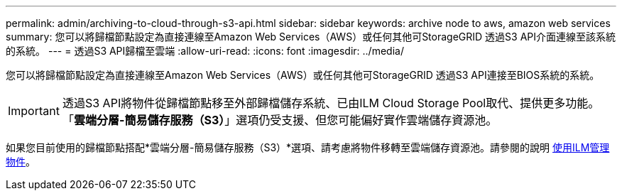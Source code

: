 ---
permalink: admin/archiving-to-cloud-through-s3-api.html 
sidebar: sidebar 
keywords: archive node to aws, amazon web services 
summary: 您可以將歸檔節點設定為直接連線至Amazon Web Services（AWS）或任何其他可StorageGRID 透過S3 API介面連線至該系統的系統。 
---
= 透過S3 API歸檔至雲端
:allow-uri-read: 
:icons: font
:imagesdir: ../media/


[role="lead"]
您可以將歸檔節點設定為直接連線至Amazon Web Services（AWS）或任何其他可StorageGRID 透過S3 API連接至BIOS系統的系統。


IMPORTANT: 透過S3 API將物件從歸檔節點移至外部歸檔儲存系統、已由ILM Cloud Storage Pool取代、提供更多功能。「*雲端分層-簡易儲存服務（S3）*」選項仍受支援、但您可能偏好實作雲端儲存資源池。

如果您目前使用的歸檔節點搭配*雲端分層-簡易儲存服務（S3）*選項、請考慮將物件移轉至雲端儲存資源池。請參閱的說明 xref:../ilm/index.adoc[使用ILM管理物件]。
